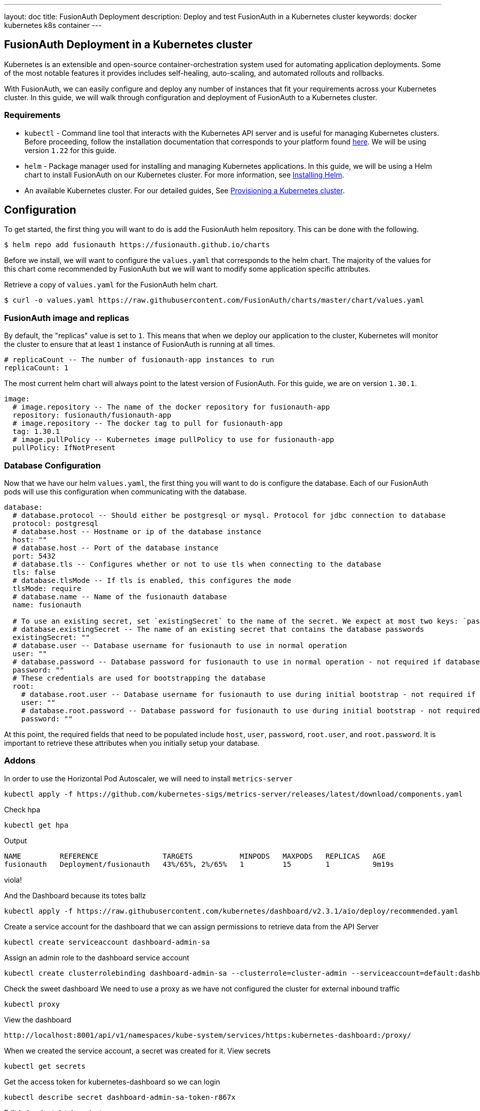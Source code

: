---
layout: doc
title: FusionAuth Deployment
description: Deploy and test FusionAuth in a Kubernetes cluster
keywords: docker kubernetes k8s container
---

== FusionAuth Deployment in a Kubernetes cluster

Kubernetes is an extensible and open-source container-orchestration system used for automating application deployments. Some of the most notable features it provides includes self-healing, auto-scaling, and automated rollouts and rollbacks.

With FusionAuth, we can easily configure and deploy any number of instances that fit your requirements across your Kubernetes cluster. In this guide, we will walk through configuration and deployment of FusionAuth to a Kubernetes cluster.

=== Requirements

* `kubectl` - Command line tool that interacts with the Kubernetes API server and is useful for managing Kubernetes clusters. Before proceeding, follow the installation documentation that corresponds to your platform found link:https://kubernetes.io/docs/tasks/tools/[here].
We will be using version `1.22` for this guide.
* `helm` - Package manager used for installing and managing Kubernetes applications. In this guide, we will be using a Helm chart to install FusionAuth on our Kubernetes cluster. For more information, see link:https://helm.sh/docs/intro/install/[Installing Helm].
* An available Kubernetes cluster. For our detailed guides, See link:../[Provisioning a Kubernetes cluster].

== Configuration

To get started, the first thing you will want to do is add the FusionAuth helm repository. This can be done with the following.

```
$ helm repo add fusionauth https://fusionauth.github.io/charts
```

Before we install, we will want to configure the `values.yaml` that corresponds to the helm chart. The majority of the values for this chart come recommended by FusionAuth but we will want to modify some application specific attributes.

Retrieve a copy of `values.yaml` for the FusionAuth helm chart.

```
$ curl -o values.yaml https://raw.githubusercontent.com/FusionAuth/charts/master/chart/values.yaml
```

=== FusionAuth image and replicas

By default, the "replicas" value is set to `1`. This means that when we deploy our application to the cluster, Kubernetes will monitor the cluster to ensure that at least `1` instance of FusionAuth is running at all times.

```
# replicaCount -- The number of fusionauth-app instances to run
replicaCount: 1
```

The most current helm chart will always point to the latest version of FusionAuth. For this guide, we are on version `1.30.1`.

```
image:
  # image.repository -- The name of the docker repository for fusionauth-app
  repository: fusionauth/fusionauth-app
  # image.repository -- The docker tag to pull for fusionauth-app
  tag: 1.30.1
  # image.pullPolicy -- Kubernetes image pullPolicy to use for fusionauth-app
  pullPolicy: IfNotPresent
```

=== Database Configuration

Now that we have our helm `values.yaml`, the first thing you will want to do is configure the database. Each of our FusionAuth pods will use this configuration when communicating with the database.

```
database:
  # database.protocol -- Should either be postgresql or mysql. Protocol for jdbc connection to database
  protocol: postgresql
  # database.host -- Hostname or ip of the database instance
  host: ""
  # database.host -- Port of the database instance
  port: 5432
  # database.tls -- Configures whether or not to use tls when connecting to the database
  tls: false
  # database.tlsMode -- If tls is enabled, this configures the mode
  tlsMode: require
  # database.name -- Name of the fusionauth database
  name: fusionauth

  # To use an existing secret, set `existingSecret` to the name of the secret. We expect at most two keys: `password` is required. `rootpassword` is only required if `database.root.user` is set.
  # database.existingSecret -- The name of an existing secret that contains the database passwords
  existingSecret: ""
  # database.user -- Database username for fusionauth to use in normal operation
  user: ""
  # database.password -- Database password for fusionauth to use in normal operation - not required if database.existingSecret is configured
  password: ""
  # These credentials are used for bootstrapping the database
  root:
    # database.root.user -- Database username for fusionauth to use during initial bootstrap - not required if you have manually bootstrapped your database
    user: ""
    # database.root.password -- Database password for fusionauth to use during initial bootstrap - not required if database.existingSecret is configured
    password: ""
```

At this point, the required fields that need to be populated include `host`, `user`, `password`, `root.user`, and `root.password`. It is important to retrieve these attributes when you initially setup your database.



=== Addons

In order to use the Horizontal Pod Autoscaler, we will need to install `metrics-server`

```
kubectl apply -f https://github.com/kubernetes-sigs/metrics-server/releases/latest/download/components.yaml
```

Check hpa
```bash
kubectl get hpa
```

Output
```
NAME         REFERENCE               TARGETS           MINPODS   MAXPODS   REPLICAS   AGE
fusionauth   Deployment/fusionauth   43%/65%, 2%/65%   1         15        1          9m19s
```

viola!

And the Dashboard because its totes ballz

```
kubectl apply -f https://raw.githubusercontent.com/kubernetes/dashboard/v2.3.1/aio/deploy/recommended.yaml
```

Create a service account for the dashboard that we can assign permissions to retrieve data from the API Server
```
kubectl create serviceaccount dashboard-admin-sa
```

Assign an admin role to the dashboard service account
```
kubectl create clusterrolebinding dashboard-admin-sa --clusterrole=cluster-admin --serviceaccount=default:dashboard-admin-sa
```

Check the sweet dashboard
We need to use a proxy as we have not configured the cluster for external inbound traffic
```bash
kubectl proxy
```
View the dashboard
```
http://localhost:8001/api/v1/namespaces/kube-system/services/https:kubernetes-dashboard:/proxy/
```

When we created the service account, a secret was created for it.
View secrets
```
kubectl get secrets
```

Get the access token for kubernetes-dashboard so we can login
```
kubectl describe secret dashboard-admin-sa-token-r867x
```


Edit helm chart database instance

=== Network Load Balancer

So we can access FusionAuth

*Note:* Kubernetes link:https://kubernetes.io/docs/concepts/workloads/controllers/statefulset/[Stateful sets] could be considered as a database deployment option. I prefer a managed service like RDS.

[Step by step]
1.  Setup roles, policies, and all the worst parts
https://docs.aws.amazon.com/eks/latest/userguide/getting-started-console.html





